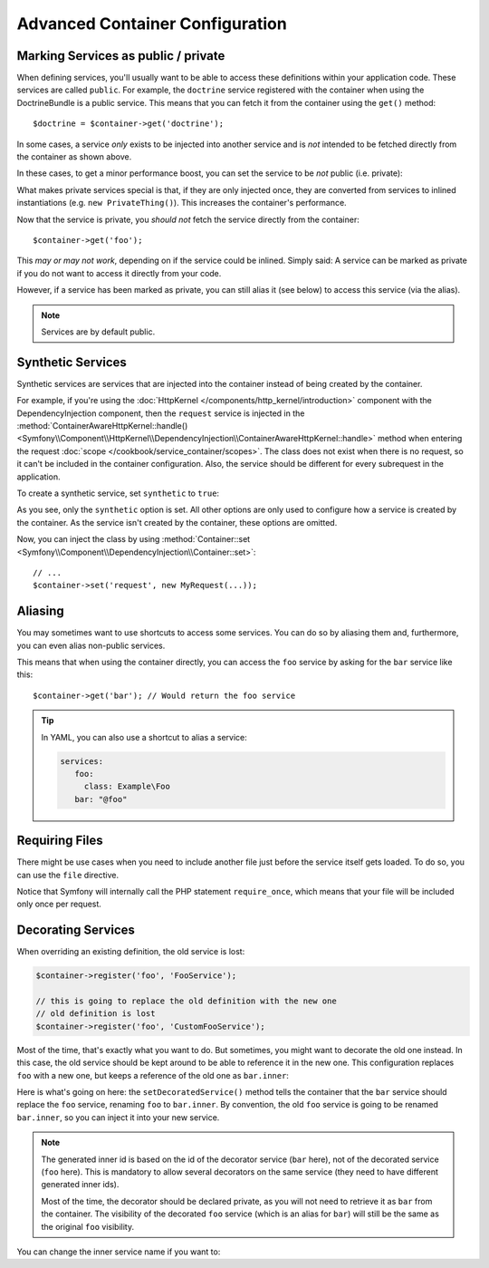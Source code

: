.. index::
   single: DependencyInjection; Advanced configuration

Advanced Container Configuration
================================

Marking Services as public / private
------------------------------------

When defining services, you'll usually want to be able to access these definitions
within your application code. These services are called ``public``. For example,
the ``doctrine`` service registered with the container when using the DoctrineBundle
is a public service. This means that you can fetch it from the container
using the ``get()`` method::

   $doctrine = $container->get('doctrine');

In some cases, a service *only* exists to be injected into another service
and is *not* intended to be fetched directly from the container as shown
above.

.. _inlined-private-services:

In these cases, to get a minor performance boost, you can set the service
to be *not* public (i.e. private):

.. configuration-block::

    .. code-block:: yaml

        services:
           foo:
             class: Example\Foo
             public: false

    .. code-block:: xml

        <?xml version="1.0" encoding="UTF-8" ?>
        <container xmlns="http://symfony.com/schema/dic/services"
            xmlns:xsi="http://www.w3.org/2001/XMLSchema-instance"
            xsi:schemaLocation="http://symfony.com/schema/dic/services http://symfony.com/schema/dic/services/services-1.0.xsd">

            <services>
                <service id="foo" class="Example\Foo" public="false" />
            </services>
        </container>

    .. code-block:: php

        use Symfony\Component\DependencyInjection\Definition;

        $definition = new Definition('Example\Foo');
        $definition->setPublic(false);
        $container->setDefinition('foo', $definition);

What makes private services special is that, if they are only injected once,
they are converted from services to inlined instantiations (e.g. ``new PrivateThing()``).
This increases the container's performance.

Now that the service is private, you *should not* fetch the service directly
from the container::

    $container->get('foo');

This *may or may not work*, depending on if the service could be inlined.
Simply said: A service can be marked as private if you do not want to access
it directly from your code.

However, if a service has been marked as private, you can still alias it (see
below) to access this service (via the alias).

.. note::

   Services are by default public.

Synthetic Services
------------------

Synthetic services are services that are injected into the container instead
of being created by the container.

For example, if you're using the :doc:`HttpKernel </components/http_kernel/introduction>`
component with the DependencyInjection component, then the ``request``
service is injected in the
:method:`ContainerAwareHttpKernel::handle() <Symfony\\Component\\HttpKernel\\DependencyInjection\\ContainerAwareHttpKernel::handle>`
method when entering the request :doc:`scope </cookbook/service_container/scopes>`.
The class does not exist when there is no request, so it can't be included in
the container configuration. Also, the service should be different for every
subrequest in the application.

To create a synthetic service, set ``synthetic`` to ``true``:

.. configuration-block::

    .. code-block:: yaml

        services:
            request:
                synthetic: true

    .. code-block:: xml

        <?xml version="1.0" encoding="UTF-8" ?>
        <container xmlns="http://symfony.com/schema/dic/services"
            xmlns:xsi="http://www.w3.org/2001/XMLSchema-instance"
            xsi:schemaLocation="http://symfony.com/schema/dic/services http://symfony.com/schema/dic/services/services-1.0.xsd">

            <services>
                <service id="request" synthetic="true" />
            </services>
        </container>

    .. code-block:: php

        use Symfony\Component\DependencyInjection\Definition;

        $container
            ->setDefinition('request', new Definition())
            ->setSynthetic(true);

As you see, only the ``synthetic`` option is set. All other options are only used
to configure how a service is created by the container. As the service isn't
created by the container, these options are omitted.

Now, you can inject the class by using
:method:`Container::set <Symfony\\Component\\DependencyInjection\\Container::set>`::

    // ...
    $container->set('request', new MyRequest(...));

Aliasing
--------

You may sometimes want to use shortcuts to access some services. You can
do so by aliasing them and, furthermore, you can even alias non-public
services.

.. configuration-block::

    .. code-block:: yaml

        services:
           foo:
             class: Example\Foo
           bar:
             alias: foo

    .. code-block:: xml

        <?xml version="1.0" encoding="UTF-8" ?>
        <container xmlns="http://symfony.com/schema/dic/services"
            xmlns:xsi="http://www.w3.org/2001/XMLSchema-instance"
            xsi:schemaLocation="http://symfony.com/schema/dic/services http://symfony.com/schema/dic/services/services-1.0.xsd">

            <services>
                <service id="foo" class="Example\Foo" />

                <service id="bar" alias="foo" />
            </services>
        </container>

    .. code-block:: php

        use Symfony\Component\DependencyInjection\Definition;

        $container->setDefinition('foo', new Definition('Example\Foo'));

        $containerBuilder->setAlias('bar', 'foo');

This means that when using the container directly, you can access the ``foo``
service by asking for the ``bar`` service like this::

    $container->get('bar'); // Would return the foo service

.. tip::

    In YAML, you can also use a shortcut to alias a service:

    .. code-block:: yaml

        services:
           foo:
             class: Example\Foo
           bar: "@foo"


Requiring Files
---------------

There might be use cases when you need to include another file just before
the service itself gets loaded. To do so, you can use the ``file`` directive.

.. configuration-block::

    .. code-block:: yaml

        services:
           foo:
             class: Example\Foo\Bar
             file: "%kernel.root_dir%/src/path/to/file/foo.php"

    .. code-block:: xml

        <?xml version="1.0" encoding="UTF-8" ?>
        <container xmlns="http://symfony.com/schema/dic/services"
            xmlns:xsi="http://www.w3.org/2001/XMLSchema-instance"
            xsi:schemaLocation="http://symfony.com/schema/dic/services http://symfony.com/schema/dic/services/services-1.0.xsd">

            <services>
                <service id="foo" class="Example\Foo\Bar">
                    <file>%kernel.root_dir%/src/path/to/file/foo.php</file>
                </service>
            </services>
        </container>

    .. code-block:: php

        use Symfony\Component\DependencyInjection\Definition;

        $definition = new Definition('Example\Foo\Bar');
        $definition->setFile('%kernel.root_dir%/src/path/to/file/foo.php');
        $container->setDefinition('foo', $definition);

Notice that Symfony will internally call the PHP statement ``require_once``,
which means that your file will be included only once per request.

Decorating Services
-------------------

When overriding an existing definition, the old service is lost:

.. code-block:: php

    $container->register('foo', 'FooService');

    // this is going to replace the old definition with the new one
    // old definition is lost
    $container->register('foo', 'CustomFooService');

Most of the time, that's exactly what you want to do. But sometimes,
you might want to decorate the old one instead. In this case, the
old service should be kept around to be able to reference it in the
new one. This configuration replaces ``foo`` with a new one, but keeps
a reference of the old one  as ``bar.inner``:

.. configuration-block::

    .. code-block:: yaml

       bar:
         public: false
         class: stdClass
         decorates: foo
         arguments: ["@bar.inner"]

    .. code-block:: xml

        <service id="bar" class="stdClass" decorates="foo" public="false">
            <argument type="service" id="bar.inner" />
        </service>

    .. code-block:: php

        use Symfony\Component\DependencyInjection\Reference;

        $container->register('bar', 'stdClass')
            ->addArgument(new Reference('bar.inner'))
            ->setPublic(false)
            ->setDecoratedService('foo');

Here is what's going on here: the ``setDecoratedService()`` method tells
the container that the ``bar`` service should replace the ``foo`` service,
renaming ``foo`` to ``bar.inner``.
By convention, the old ``foo`` service is going to be renamed ``bar.inner``,
so you can inject it into your new service.

.. note::
    The generated inner id is based on the id of the decorator service
    (``bar`` here), not of the decorated service (``foo`` here).  This is
    mandatory to allow several decorators on the same service (they need to have
    different generated inner ids).

    Most of the time, the decorator should be declared private, as you will not
    need to retrieve it as ``bar`` from the container. The visibility of the
    decorated ``foo`` service (which is an alias for ``bar``) will still be the
    same as the original ``foo`` visibility.

You can change the inner service name if you want to:

.. configuration-block::

    .. code-block:: yaml

       bar:
         class: stdClass
         public: false
         decorates: foo
         decoration_inner_name: bar.wooz
         arguments: ["@bar.wooz"]

    .. code-block:: xml

        <service id="bar" class="stdClass" decorates="foo" decoration-inner-name="bar.wooz" public="false">
            <argument type="service" id="bar.wooz" />
        </service>

    .. code-block:: php

        use Symfony\Component\DependencyInjection\Reference;

        $container->register('bar', 'stdClass')
            ->addArgument(new Reference('bar.wooz'))
            ->setPublic(false)
            ->setDecoratedService('foo', 'bar.wooz');
